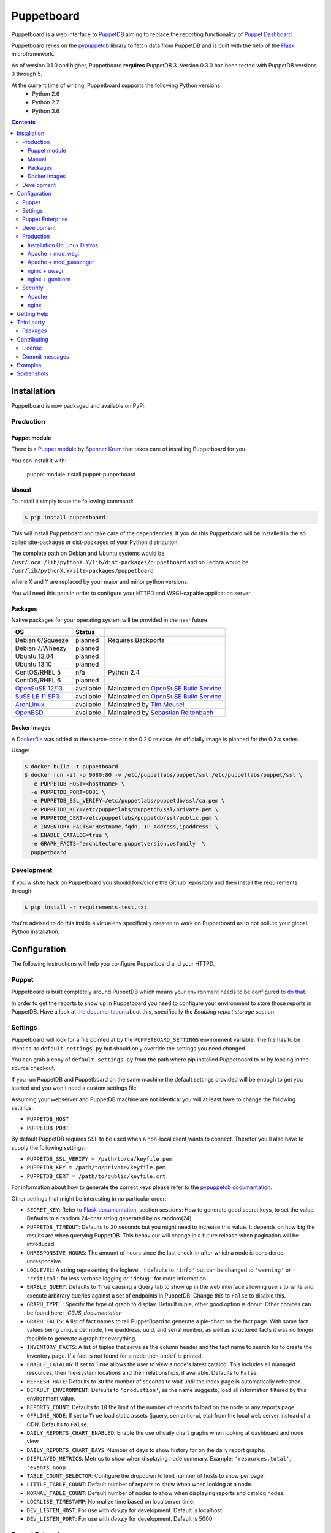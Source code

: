###########
Puppetboard
###########

.. image:: https://travis-ci.org/voxpupuli/puppetboard.svg?branch=master
   :target:  https://travis-ci.org/voxpupuli/puppetboard

.. image:: https://coveralls.io/repos/github/voxpupuli/puppetboard/badge.svg?branch=master
   :target:  https://coveralls.io/github/voxpupuli/puppetboard?branch=master

Puppetboard is a web interface to `PuppetDB`_ aiming to replace the reporting
functionality of `Puppet Dashboard`_.

Puppetboard relies on the `pypuppetdb`_ library to fetch data from PuppetDB
and is built with the help of the `Flask`_ microframework.

As of version 0.1.0 and higher, Puppetboard **requires** PuppetDB 3. Version 0.3.0 has been tested with PuppetDB versions 3 through 5.

.. _pypuppetdb: https://pypi.python.org/pypi/pypuppetdb
.. _PuppetDB: http://docs.puppetlabs.com/puppetdb/latest/index.html
.. _Puppet Dashboard: http://docs.puppetlabs.com/dashboard/
.. _Flask: http://flask.pocoo.org
.. _FlaskSession: http://flask.pocoo.org/docs/0.11/quickstart/#sessions

At the current time of writing, Puppetboard supports the following Python versions:
    * Python 2.6
    * Python 2.7
    * Python 3.6
.. image:: screenshots/overview.png
   :alt: View of a node
   :width: 1024
   :height: 700
   :align: center

.. contents::

Installation
============

Puppetboard is now packaged and available on PyPi.

Production
----------

Puppet module
^^^^^^^^^^^^^
There is a `Puppet module`_ by `Spencer Krum`_ that takes care of installing Puppetboard for you.

You can install it with:

    puppet module install puppet-puppetboard

.. _Spencer Krum: https://github.com/nibalizer
.. _Puppet module: https://forge.puppetlabs.com/puppet/puppetboard

Manual
^^^^^^

To install it simply issue the following command:

.. code-block:: bash

   $ pip install puppetboard

This will install Puppetboard and take care of the dependencies. If you
do this Puppetboard will be installed in the so called site-packages or
dist-packages of your Python distribution.

The complete path on Debian and Ubuntu systems would be ``/usr/local/lib/pythonX.Y/lib/dist-packages/puppetboard`` and on Fedora would be ``/usr/lib/pythonX.Y/site-packages/puppetboard``

where X and Y are replaced by your major and minor python versions.

You will need this path in order to configure your HTTPD and WSGI-capable
application server.

Packages
^^^^^^^^
Native packages for your operating system will be provided in the near future.

+-------------------+-----------+--------------------------------------------+
| OS                | Status    |                                            |
+===================+===========+============================================+
| Debian 6/Squeeze  | planned   | Requires Backports                         |
+-------------------+-----------+--------------------------------------------+
| Debian 7/Wheezy   | planned   |                                            |
+-------------------+-----------+--------------------------------------------+
| Ubuntu 13.04      | planned   |                                            |
+-------------------+-----------+--------------------------------------------+
| Ubuntu 13.10      | planned   |                                            |
+-------------------+-----------+--------------------------------------------+
| CentOS/RHEL 5     | n/a       | Python 2.4                                 |
+-------------------+-----------+--------------------------------------------+
| CentOS/RHEL 6     | planned   |                                            |
+-------------------+-----------+--------------------------------------------+
| `OpenSuSE 12/13`_ | available | Maintained on `OpenSuSE Build Service`_    |
+-------------------+-----------+--------------------------------------------+
| `SuSE LE 11 SP3`_ | available | Maintained on `OpenSuSE Build Service`_    |
+-------------------+-----------+--------------------------------------------+
| `ArchLinux`_      | available | Maintained by `Tim Meusel`_                |
+-------------------+-----------+--------------------------------------------+
| `OpenBSD`_        | available | Maintained by `Sebastian Reitenbach`_      |
+-------------------+-----------+--------------------------------------------+

.. _ArchLinux: https://aur.archlinux.org/packages/python2-puppetboard/
.. _Tim Meusel: https://github.com/bastelfreak
.. _Sebastian Reitenbach: https://github.com/buzzdeee
.. _OpenBSD: http://www.openbsd.org/cgi-bin/cvsweb/ports/www/puppetboard/
.. _OpenSuSE Build Service: https://build.opensuse.org/package/show/systemsmanagement:puppet/python-puppetboard
.. _OpenSuSE 12/13: https://build.opensuse.org/package/show/systemsmanagement:puppet/python-puppetboard
.. _SuSE LE 11 SP3: https://build.opensuse.org/package/show/systemsmanagement:puppet/python-puppetboard

Docker Images
^^^^^^^^^^^^^

A `Dockerfile`_ was added to the source-code in the 0.2.0 release. An officially
image is planned for the 0.2.x series.

.. _Dockerfile: https://github.com/voxpupuli/puppetboard/blob/master/Dockerfile

Usage:

.. code-block:: bash

  $ docker build -t puppetboard .
  $ docker run -it -p 9080:80 -v /etc/puppetlabs/puppet/ssl:/etc/puppetlabs/puppet/ssl \
    -e PUPPETDB_HOST=<hostname> \
    -e PUPPETDB_PORT=8081 \
    -e PUPPETDB_SSL_VERIFY=/etc/puppetlabs/puppetdb/ssl/ca.pem \
    -e PUPPETDB_KEY=/etc/puppetlabs/puppetdb/ssl/private.pem \
    -e PUPPETDB_CERT=/etc/puppetlabs/puppetdb/ssl/public.pem \
    -e INVENTORY_FACTS='Hostname,fqdn, IP Address,ipaddress' \
    -e ENABLE_CATALOG=true \
    -e GRAPH_FACTS='architecture,puppetversion,osfamily' \
    puppetboard

Development
-----------

If you wish to hack on Puppetboard you should fork/clone the Github repository
and then install the requirements through:

.. code-block:: bash

   $ pip install -r requirements-test.txt

You're advised to do this inside a virtualenv specifically created to work on
Puppetboard as to not pollute your global Python installation.

Configuration
=============
The following instructions will help you configure Puppetboard and your HTTPD.

Puppet
------
Puppetboard is built completely around PuppetDB which means your environment
needs to be configured `to do that`_.

In order to get the reports to show up in Puppetboard you need to configure
your environment to store those reports in PuppetDB. Have a look at
`the documentation`_ about this, specifically the *Enabling report storage*
section.

.. _to do that: https://docs.puppetlabs.com/puppetdb/latest/connect_puppet_master.html#step-2-edit-config-files
.. _the documentation: https://docs.puppetlabs.com/puppetdb/latest/connect_puppet_master.html#edit-puppetconf

Settings
--------
Puppetboard will look for a file pointed at by the ``PUPPETBOARD_SETTINGS``
environment variable. The file has to be identical to ``default_settings.py``
but should only override the settings you need changed.

You can grab a copy of ``default_settings.py`` from the path where pip
installed Puppetboard to or by looking in the source checkout.

If you run PuppetDB and Puppetboard on the same machine the default settings
provided will be enough to get you started and you won't need a custom
settings file.

Assuming your webserver and PuppetDB machine are not identical you will at
least have to change the following settings:

* ``PUPPETDB_HOST``
* ``PUPPETDB_PORT``

By default PuppetDB requires SSL to be used when a non-local client wants to
connect. Therefor you'll also have to supply the following settings:

* ``PUPPETDB_SSL_VERIFY = /path/to/ca/keyfile.pem``
* ``PUPPETDB_KEY = /path/to/private/keyfile.pem``
* ``PUPPETDB_CERT = /path/to/public/keyfile.crt``

For information about how to generate the correct keys please refer to the
`pypuppetdb documentation`_.

Other settings that might be interesting in no particular order:

* ``SECRET_KEY``: Refer to `Flask documentation`_, section sessions: How to
  generate good secret keys, to set the value. Defaults to a random 24-char
  string generated by os.random(24)
* ``PUPPETDB_TIMEOUT``: Defaults to 20 seconds but you might need to increase
  this value. It depends on how big the results are when querying PuppetDB.
  This behaviour will change in a future release when pagination will be
  introduced.
* ``UNRESPONSIVE_HOURS``: The amount of hours since the last check-in after
  which a node is considered unresponsive.
* ``LOGLEVEL``: A string representing the loglevel. It defaults to ``'info'``
  but can be changed to ``'warning'`` or ``'critical'`` for less verbose
  logging or ``'debug'`` for more information.
* ``ENABLE_QUERY``: Defaults to ``True`` causing a Query tab to show up in the
  web interface allowing users to write and execute arbitrary queries against
  a set of endpoints in PuppetDB. Change this to ``False`` to disable this.
* ``GRAPH_TYPE```: Specify the type of graph to display.   Default is
  pie, other good option is donut.   Other choices can be found here:
  `_C3JS_documentation`
* ``GRAPH_FACTS``: A list of fact names to tell PuppetBoard to generate a
  pie-chart on the fact page. With some fact values being unique per node,
  like ipaddress, uuid, and serial number, as well as structured facts it was
  no longer feasible to generate a graph for everything.
* ``INVENTORY_FACTS``: A list of tuples that serve as the column header and
  the fact name to search for to create the inventory page. If a fact is not
  found for a node then ``undef`` is printed.
* ``ENABLE_CATALOG``: If set to ``True`` allows the user to view a node's
  latest catalog. This includes all managed resources, their file-system
  locations and their relationships, if available. Defaults to ``False``.
* ``REFRESH_RATE``: Defaults to ``30`` the number of seconds to wait until
  the index page is automatically refreshed.
* ``DEFAULT_ENVIRONMENT``: Defaults to ``'production'``, as the name
  suggests, load all information filtered by this environment value.
* ``REPORTS_COUNT``: Defaults to ``10`` the limit of the number of reports
  to load on the node or any reports page.
* ``OFFLINE_MODE``: If set to ``True`` load static assets (jquery,
  semantic-ui, etc) from the local web server instead of a CDN.
  Defaults to ``False``.
* ``DAILY_REPORTS_CHART_ENABLED``: Enable the use of daily chart graphs when
  looking at dashboard and node view.
* ``DAILY_REPORTS_CHART_DAYS``: Number of days to show history for on the daily
  report graphs.
* ``DISPLAYED_METRICS``: Metrics to show when displaying node summary. Example:
  ``'resources.total'``, ``'events.noop'``.
* ``TABLE_COUNT_SELECTOR``: Configure the dropdown to limit number of hosts to
  show per page.
* ``LITTLE_TABLE_COUNT``: Default number of reports to show when when looking at a node.
* ``NORMAL_TABLE_COUNT``: Default number of nodes to show when displaying reports
  and catalog nodes.
* ``LOCALISE_TIMESTAMP``: Normalize time based on localserver time.
* ``DEV_LISTEN_HOST``: For use with `dev.py` for development.  Default is localhost
* ``DEV_LISTEN_PORT``: For use with `dev.py` for development.  Default is 5000


.. _pypuppetdb documentation: http://pypuppetdb.readthedocs.org/en/v0.1.0/quickstart.html#ssl
.. _Flask documentation: http://flask.pocoo.org/docs/0.10/quickstart/#sessions
.. _C3JS_documentation:  http://c3js.org/examples.html#chart

Puppet Enterprise
-----------------

Puppet Enterprise maintains a certificate white-list for which certificates
are allowed to access data from PuppetDB. This whitelist is maintained in
``/etc/puppetlabs/puppetdb/certificate-whitelist`` and you have to add the
certificate name to that file.

Afterwards you'll need to restart ``pe-puppetdb`` and you should be able to
query PuppetDB freely now.

Development
-----------

You can run it in development mode by simply executing:

.. code-block:: bash

   $ python dev.py

Use ``PUPPETBOARD_SETTINGS`` to change the different settings or patch
``default_settings.py`` directly. Take care not to include your local changes on
that file when submitting patches for Puppetboard. Place a settings.py file
inside the base directory of the git repository that will be used, if the
environment variable is not set.

Production
----------
To run Puppetboard in production we provide instructions for the following
scenarios:

* Apache + mod_wsgi
* Apache + mod_passenger
* nginx + uwsgi
* nginx + gunicorn

If you deploy Puppetboard through a different setup we'd welcome a pull
request that adds the instructions to this section.

Installation On Linux Distros
^^^^^^^^^^^^^^^^^^^^^^^^

`Debian Jessie Install`_.

.. _Debian Jessie Install: docs/Debian-Jessie.md


Apache + mod_wsgi
^^^^^^^^^^^^^^^^^

First we need to create the necessary directories:

.. code-block:: bash

   $ mkdir -p /var/www/html/puppetboard

Copy Puppetboard's ``default_settings.py`` to the newly created puppetboard
directory and name the file ``settings.py``. This file will be available
at the path Puppetboard was installed, for example:
``/usr/local/lib/pythonX.Y/lib/dist-packages/puppetboard/default_settings.py``.

Change the settings that need changing to match your environment and delete
or comment with a ``#`` the rest of the entries.

If you don't need to change any settings you can skip the creation of the
``settings.py`` file entirely.

Now create a ``wsgi.py`` with the following content in the newly created
puppetboard directory:

.. code-block:: python

    from __future__ import absolute_import
    import os

    # Needed if a settings.py file exists
    os.environ['PUPPETBOARD_SETTINGS'] = '/var/www/html/puppetboard/settings.py'
    from puppetboard.app import app as application

Make sure this file is readable by the user the webserver runs as.

Flask requires a static secret_key, see `FlaskSession`_, in order to protect
itself from CSRF exploits.  The default secret_key in ``default_settings.py``
generates a random 24 character string, however this string is re-generated
on each request under httpd >= 2.4.

To generate your own secret_key create a python script with the following content
and run it once:

.. code-block:: python

    import os
    os.urandom(24)
    '\xfd{H\xe5<\x95\xf9\xe3\x96.5\xd1\x01O<!\xd5\xa2\xa0\x9fR"\xa1\xa8'

Copy the output and add the following to your ``wsgi.py`` file:

.. code-block:: python

   application.secret_key = '<your secret key>'

The last thing we need to do is configure Apache.

Here is a sample configuration for Debian and Ubuntu:

.. code-block:: apache

    <VirtualHost *:80>
        ServerName puppetboard.example.tld
        WSGIDaemonProcess puppetboard user=www-data group=www-data threads=5
        WSGIScriptAlias / /var/www/html/puppetboard/wsgi.py
        ErrorLog /var/log/apache2/puppetboard.error.log
        CustomLog /var/log/apache2/puppetboard.access.log combined

        Alias /static /usr/local/lib/pythonX.Y/dist-packages/puppetboard/static
        <Directory /usr/local/lib/pythonX.X/dist-packages/puppetboard/static>
            Satisfy Any
            Allow from all
        </Directory>

        <Directory /usr/local/lib/pythonX.Y/dist-packages/puppetboard>
            WSGIProcessGroup puppetboard
            WSGIApplicationGroup %{GLOBAL}
            Order deny,allow
            Allow from all
        </Directory>
    </VirtualHost>

Here is a sample configuration for Fedora:

.. code-block:: apache

    <VirtualHost *:80>
        ServerName puppetboard.example.tld
        WSGIDaemonProcess puppetboard user=apache group=apache threads=5
        WSGIScriptAlias / /var/www/html/puppetboard/wsgi.py
        ErrorLog logs/puppetboard-error_log
        CustomLog logs/puppetboard-access_log combined

        Alias /static /usr/lib/pythonX.Y/site-packages/puppetboard/static
        <Directory /usr/lib/python2.X/site-packages/puppetboard/static>
            Satisfy Any
            Allow from all
        </Directory>

        <Directory /usr/lib/pythonX.Y/site-packages/puppetboard>
            WSGIProcessGroup puppetboard
            WSGIApplicationGroup %{GLOBAL}
            Require all granted
        </Directory>
    </VirtualHost>


Note the directory path, it's the path to where pip installed Puppetboard; X.Y
must be replaced with your python version. We also alias the ``/static`` path
so that Apache will serve the static files like the included CSS and Javascript.

Apache + mod_passenger
^^^^^^^^^^^^^^^^^^^^^^

It is possible to run Python applications through Passenger. Passenger has
supported this since version 3 but it's considered experimental. Since the
release of Passenger 4 it's a 'core' feature of the product.

Performance wise it also leaves something to be desired compared to the
mod_wsgi powered solution. Application start up is noticeably slower and
loading pages takes a fraction longer.

First we need to create the necessary directories:

.. code-block:: bash

   $ mkdir -p /var/www/puppetboard/{tmp,public}

Copy Puppetboard's ``default_settings.py`` to the newly created puppetboard
directory and name the file ``settings.py``. This file will be available
at the path Puppetboard was installed, for example:
``/usr/local/lib/pythonX.Y/lib/dist-packages/puppetboard/default_settings.py``.

Change the settings that need changing to match your environment and delete
or comment with a ``#`` the rest of the entries.

If you don't need to change any settings you can skip the creation of the
``settings.py`` file entirely.

Now create a ``passenger_wsgi.py`` with the following content in the newly
created puppetboard directory:

.. code-block:: python

    from __future__ import absolute_import
    import os
    import logging

    logging.basicConfig(filename='/path/to/file/for/logging', level=logging.INFO)

    # Needed if a settings.py file exists
    os.environ['PUPPETBOARD_SETTINGS'] = '/var/www/puppetboard/settings.py'

    try:
        from puppetboard.app import app as application
    except Exception, inst:
        logging.exception("Error: %s", str(type(inst)))

Unfortunately due to the way Passenger works we also need to configure logging
inside ``passenger_wsgi.py`` else application start up issues won't be logged.

This means that even though ``LOGLEVEL`` might be set in your ``settings.py``
this setting will take precedence over it.

Now the only thing left to do is configure Apache:

.. code-block:: apache

   <VirtualHost *:80>
       ServerName puppetboard.example.tld
       DocumentRoot /var/www/puppetboard/public
       ErrorLog /var/log/apache2/puppetboard.error.log
       CustomLog /var/log/apache2/puppetboard.access.log combined

       RackAutoDetect On
       Alias /static /usr/local/lib/pythonX.Y/dist-packages/puppetboard/static
   </VirtualHost>

Note the ``/static`` alias path, it's the path to where pip installed
Puppetboard. This is needed so that Apache will serve the static files like
the included CSS and Javascript.

nginx + uwsgi
^^^^^^^^^^^^^
A common Python deployment scenario is to use the uwsgi application server
(which can also serve rails/rack, PHP, Perl and other applications) and proxy
to it through something like nginx or perhaps even HAProxy.

uwsgi has a feature that every instance can run as its own user. In this
example we'll use the ``www-data`` user but you can create a separate user
solely for running Puppetboard and use that instead.

First we need to create the necessary directories:

.. code-block:: bash

   $ mkdir -p /var/www/puppetboard

Copy Puppetboard's ``default_settings.py`` to the newly created puppetboard
directory and name the file ``settings.py``. This file will be available
at the path Puppetboard was installed, for example:
``/usr/local/lib/pythonX.Y/lib/dist-packages/puppetboard/default_settings.py``.

Change the settings that need changing to match your environment and delete
or comment with a ``#`` the rest of the entries.

If you don't need to change any settings you can skip the creation of the
``settings.py`` file entirely.

Now create a ``wsgi.py`` with the following content in the newly created
puppetboard directory:

.. code-block:: python

    from __future__ import absolute_import
    import os

    # Needed if a settings.py file exists
    os.environ['PUPPETBOARD_SETTINGS'] = '/var/www/puppetboard/settings.py'
    from puppetboard.app import app as application

Make sure this file is owned by the user and group the uwsgi instance will run
as.

Now we need to start uwsgi:

.. code-block:: bash

   $ uwsgi --socket :9090 --wsgi-file /var/www/puppetboard/wsgi.py

Feel free to change the port to something other than ``9090``.

The last thing we need to do is configure nginx to proxy the requests:

.. code-block:: nginx

   upstream puppetboard {
       server 127.0.0.1:9090;
   }

   server {
       listen      80;
       server_name puppetboard.example.tld;
       charset     utf-8;

       location /static {
           alias /usr/local/lib/pythonX.Y/dist-packages/puppetboard/static;
       }

       location / {
           uwsgi_pass puppetboard;
           include    /path/to/uwsgi_params/probably/etc/nginx/uwsgi_params;
       }
   }

If all went well you should now be able to access to Puppetboard. Note the
``/static`` location block to make nginx serve static files like the included
CSS and Javascript.

Because nginx natively supports the uwsgi protocol we use ``uwsgi_pass``
instead of the traditional ``proxy_pass``.

nginx + gunicorn
^^^^^^^^^^^^^
You can use gunicorn instead of uwsgi if you prefer, the process doesn't
differ too much. As we can't use ``uwsgi_pass`` with gunicorn, the nginx configuration file is going to differ a bit:

.. code-block:: nginx

    server {
        listen      80;
        server_name puppetboard.example.tld;
        charset     utf-8;

        location /static {
            alias /usr/local/lib/pythonX.Y/dist-packages/puppetboard/static;
        }

        location / {
            add_header Access-Control-Allow-Origin *;
            proxy_pass_header Server;
            proxy_set_header Host $http_host;
            proxy_redirect off;
            proxy_set_header X-Real-IP $remote_addr;
            proxy_set_header X-Scheme $scheme;
            proxy_connect_timeout 10;
            proxy_read_timeout 10;
            proxy_pass http://127.0.0.1:9090;
        }
    }

Now, for running it with gunicorn:

.. code-block:: bash

   $ cd /usr/local/lib/pythonX.Y/dist-packages/puppetboard
   $ gunicorn -b 127.0.0.1:9090 puppetboard.app:app

As we may want to serve in the background, and we need ``PUPPETBOARD_SETTINGS`` as an environment variable, is recommendable to run this under supervisor. An example supervisor config with basic settings is the following:

.. code-block:: ini

    [program:puppetboard]
    command=gunicorn -b 127.0.0.1:9090 puppetboard.app:app
    user=www-data
    stdout_logfile=/var/log/supervisor/puppetboard/puppetboard.out
    stderr_logfile=/var/log/supervisor/puppetboard/puppetboard.err
    environment=PUPPETBOARD_SETTINGS="/var/www/puppetboard/settings.py"


For newer systems with systemd (for example CentOS7), you can use the following service file (``/usr/lib/systemd/system/gunicorn@.service``):

.. code-block:: ini

    [Unit]
    Description=gunicorn daemon for %i
    After=network.target

    [Service]
    ExecStart=/usr/bin/gunicorn --config /etc/sysconfig/gunicorn/%i.conf %i
    ExecReload=/bin/kill -s HUP $MAINPID
    PrivateTmp=true
    User=gunicorn
    Group=gunicorn

And the corresponding gunicorn config (``/etc/sysconfig/gunicorn/puppetboard.app\:app.conf``):

.. code-block:: ini

    import multiprocessing

    bind    = '127.0.0.1:9090'
    workers = multiprocessing.cpu_count() * 2 + 1
    chdir   = '/usr/lib/python2.7/site-packages/puppetboard'
    raw_env = ['PUPPETBOARD_SETTINGS=/var/www/puppetboard/settings.py', 'http_proxy=']

Security
--------

If you wish to make users authenticate before getting access to Puppetboard
you can use one of the following configuration snippets.

Apache
^^^^^^

Inside the ``VirtualHost``:

.. code-block:: apache

    <Location "/">
        AuthType Basic
        AuthName "Puppetboard"
        Require valid-user
        AuthBasicProvider file
        AuthUserFile /path/to/a/file.htpasswd
    </Location>

nginx
^^^^^

Inside the ``location / {}`` block that has the ``uwsgi_pass`` directive:

.. code-block:: nginx

    auth_basic "Puppetboard";
    auth_basic_user_file /path/to/a/file.htpasswd;

Getting Help
============
This project is still very new so it's not inconceivable you'll run into
issues.

For bug reports you can file an `issue`_. If you need help with something
feel free to hit up the maintainers by e-mail or on IRC. They can usually
be found on `IRCnet`_ and `Freenode`_ and idles in #puppetboard.

There's now also the #puppetboard channel on `Freenode`_ where we hang out
and answer questions related to pypuppetdb and Puppetboard.

There is also a `GoogleGroup`_ to exchange questions and discussions. Please
note that this group contains discussions of other Puppet Community projects.

.. _issue: https://github.com/voxpupuli/puppetboard/issues
.. _IRCnet: http://www.ircnet.org
.. _Freenode: http://freenode.net
.. _GoogleGroup: https://groups.google.com/forum/?hl=en#!forum/puppet-community

Third party
===========
Some people have already started building things with and around Puppetboard.

`Hunter Haugen`_ has provided a Vagrant setup:

* https://github.com/hunner/puppetboard-vagrant

.. _Hunter Haugen: https://github.com/hunner

Packages
--------
* An OpenBSD port is being maintained by `Sebastian Reitenbach`_ and can be viewed `here <http://www.openbsd.org/cgi-bin/cvsweb/ports/www/puppetboard/>`_.

* A Docker image is being maintained by `Julien K.`_ and can be viewed `here <https://registry.hub.docker.com/u/kassis/puppetboard/>`_.

.. _Sebastian Reitenbach: https://github.com/buzzdeee
.. _Julien K.: https://github.com/juliengk

Contributing
============
We welcome contributions to this project. However, there are a few ground
rules contributors should be aware of.

License
-------
This project is licensed under the Apache v2.0 License. As such, your
contributions, once accepted, are automatically covered by this license.

Commit messages
---------------
Write decent commit messages. Don't use swear words and refrain from
uninformative commit messages as 'fixed typo'.

The preferred format of a commit message:

::

    docs/quickstart: Fixed a typo in the Nodes section.

    If needed, elaborate further on this commit. Feel free to write a
    complete blog post here if that helps us understand what this is
    all about.

    Fixes #4 and resolves #2.

If you'd like a more elaborate guide on how to write and format your commit
messages have a look at this post by `Tim Pope`_.

.. _Tim Pope: http://tbaggery.com/2008/04/19/a-note-about-git-commit-messages.html

Examples
========

`vagrant-puppetboard`_

.. _vagrant-puppetboard: https://github.com/visibilityspots/vagrant-puppet/tree/puppetboard

A vagrant project to show off the puppetboard functionality using the puppetboard puppet module on a puppetserver with puppetdb.

Screenshots
===========

.. image:: screenshots/overview.png
   :alt: Overview / Index / Homepage
   :width: 1024
   :height: 700
   :align: center

.. image:: screenshots/nodes.png
   :alt: Nodes view, all active nodes
   :width: 1024
   :height: 700
   :align: center

.. image:: screenshots/node.png
   :alt: Single node page / overview
   :width: 1024
   :height: 700
   :align: center

.. image:: screenshots/report.png
   :alt: Report view
   :width: 1024
   :height: 700
   :align: center

.. image:: screenshots/facts.png
   :alt: Facts view
   :width: 1024
   :height: 700
   :align: center

.. image:: screenshots/fact.png
   :alt: Single fact, with graphs
   :width: 1024
   :height: 700
   :align: center

.. image:: screenshots/fact_value.png
   :alt: All nodes that have this fact with that value
   :width: 1024
   :height: 700
   :align: center

.. image:: screenshots/metrics.png
   :alt: Metrics view
   :width: 1024
   :height: 700
   :align: center

.. image:: screenshots/metric.png
   :alt: Single metric
   :width: 1024
   :height: 700
   :align: center

.. image:: screenshots/query.png
   :alt: Query view
   :width: 1024
   :height: 700
   :align: center

.. image:: screenshots/broken.png
   :alt: Error page
   :width: 1024
   :height: 700
   :align: center
